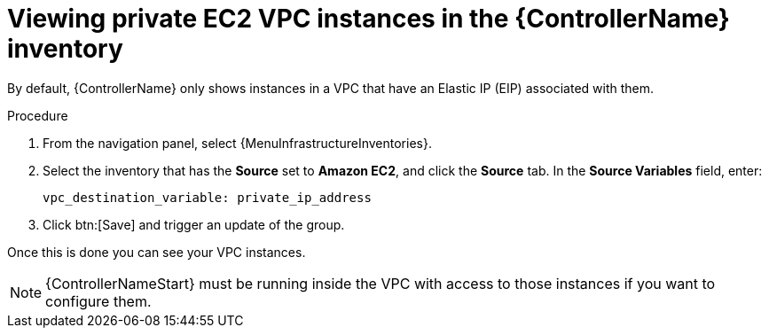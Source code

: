 :_mod-docs-content-type: REFERENCE

[id="controller-ec2-vpc-instances"]

= Viewing private EC2 VPC instances in the {ControllerName} inventory

By default, {ControllerName} only shows instances in a VPC that have an Elastic IP (EIP) associated with them.

.Procedure
. From the navigation panel, select {MenuInfrastructureInventories}.
. Select the inventory that has the *Source* set to *Amazon EC2*, and click the *Source* tab.
In the *Source Variables* field, enter:
+
[literal, options="nowrap" subs="+attributes"]
----
vpc_destination_variable: private_ip_address
----
+
. Click btn:[Save] and trigger an update of the group.

Once this is done you can see your VPC instances.

[NOTE]
====
{ControllerNameStart} must be running inside the VPC with access to those instances if you want to configure them.
====
